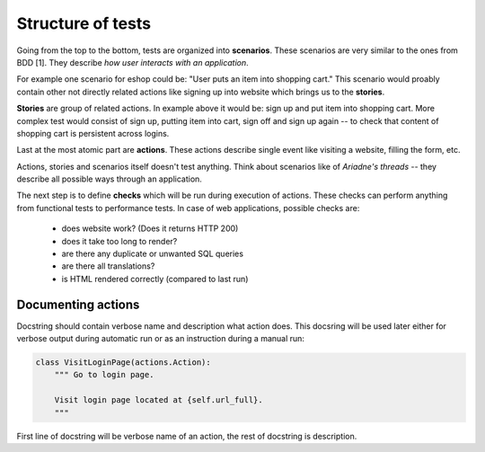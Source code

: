 Structure of tests
==================

Going from the top to the bottom, tests are organized into **scenarios**. These
scenarios are very similar to the ones from BDD [1]. They describe *how user
interacts with an application*.

For example one scenario for eshop could be:
"User puts an item into shopping cart." This scenario would proably contain
other not directly related actions like signing up into website which brings
us to the **stories**.

**Stories** are group of related actions. In example above it would be:
sign up and put item into shopping cart. More complex test would consist of
sign up, putting item into cart, sign off and sign up again -- to check that
content of shopping cart is persistent across logins.

Last at the most atomic part are **actions**. These actions describe single
event like visiting a website, filling the form, etc.

Actions, stories and scenarios itself doesn't test anything. Think about
scenarios like of *Ariadne's threads* -- they describe all possible ways through
an application.

The next step is to define **checks** which will be run during execution
of actions. These checks can perform anything from functional tests to
performance tests. In case of web applications, possible checks are:

  - does website work? (Does it returns HTTP 200)
  - does it take too long to render?
  - are there any duplicate or unwanted SQL queries
  - are there all translations?
  - is HTML rendered correctly (compared to last run)


Documenting actions
-------------------

Docstring should contain verbose name and description what
action does. This docsring will be used later either for verbose output during
automatic run or as an instruction during a manual run:

.. code-block:: python

   class VisitLoginPage(actions.Action):
       """ Go to login page.

       Visit login page located at {self.url_full}.
       """

First line of docstring will be verbose name of an action, the rest of docstring
is description.
